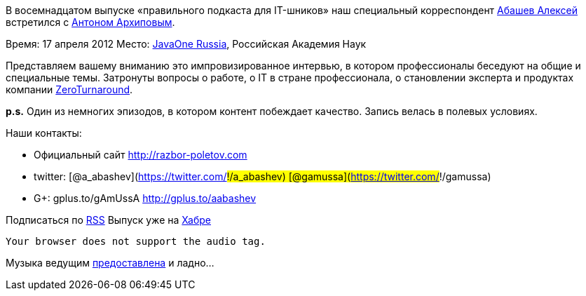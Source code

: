 В восемнадцатом выпуске «правильного подкаста для IT-шников» наш
специальный корреспондент http://gplus.to/aabashev[Абашев Алексей]
встретился с https://twitter.com/#!/antonarhipov[Антоном Архиповым].

Время: 17 апреля 2012 Место:
http://www.oracle.com/javaone/ru-en/index.html[JavaOne Russia],
Российская Академия Наук

Представляем вашему вниманию это импровизированное интервью, в котором
профессионалы беседуют на общие и специальные темы. Затронуты вопросы о
работе, о IT в стране профессионала, о становлении эксперта и продуктах
компании http://zeroturnaround.com/[ZeroTurnaround].

*p.s.* Один из немногих эпизодов, в котором контент побеждает качество.
Запись велась в полевых условиях.

Наши контакты:

* Официальный сайт http://razbor-poletov.com
* twitter: [@a_abashev](https://twitter.com/#!/a_abashev)
[@gamussa](https://twitter.com/#!/gamussa)
* G+: gplus.to/gAmUssA http://gplus.to/aabashev

Подписаться по http://feeds.feedburner.com/razbor-podcast[RSS] Выпуск
уже на http://habrahabr.ru/post/144328/[Хабре]

 Your browser does not support the audio tag.

Музыка ведущим
http://www.audiobank.fm/single-music/27/111/More-And-Less/[предоставлена]
и ладно...
